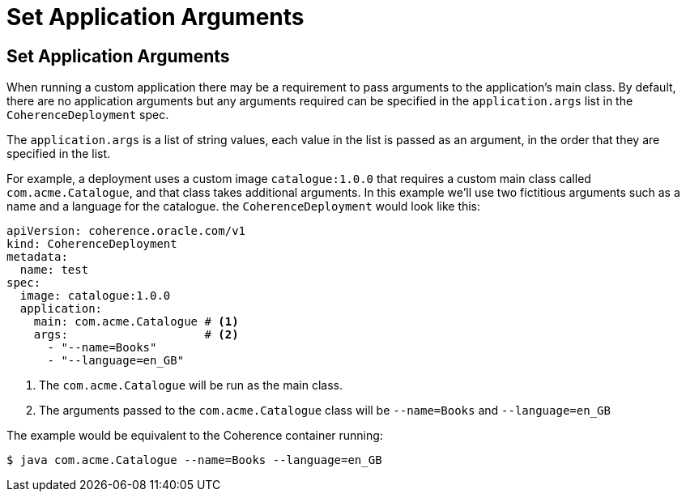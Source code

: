 ///////////////////////////////////////////////////////////////////////////////

    Copyright (c) 2020, Oracle and/or its affiliates. All rights reserved.
    Licensed under the Universal Permissive License v 1.0 as shown at
    http://oss.oracle.com/licenses/upl.

///////////////////////////////////////////////////////////////////////////////

= Set Application Arguments

== Set Application Arguments

When running a custom application there may be a requirement to pass arguments to the application's main class.
By default, there are no application arguments but any arguments required can be specified in the `application.args` list
in the `CoherenceDeployment` spec.

The `application.args` is a list of string values, each value in the list is passed as an argument, in the order
that they are specified in the list.

For example, a deployment uses a custom image `catalogue:1.0.0` that requires a custom main class
called `com.acme.Catalogue`, and that class takes additional arguments.
In this example we'll use two fictitious arguments such as a name and a language for the catalogue.
the `CoherenceDeployment` would look like this:

[source,yaml]
----
apiVersion: coherence.oracle.com/v1
kind: CoherenceDeployment
metadata:
  name: test
spec:
  image: catalogue:1.0.0
  application:
    main: com.acme.Catalogue # <1>
    args:                    # <2>
      - "--name=Books"
      - "--language=en_GB"
----
<1> The `com.acme.Catalogue` will be run as the main class.
<2> The arguments passed to the `com.acme.Catalogue` class will be `--name=Books` and `--language=en_GB`

The example would be equivalent to the Coherence container running:
[source,bash]
----
$ java com.acme.Catalogue --name=Books --language=en_GB
----
